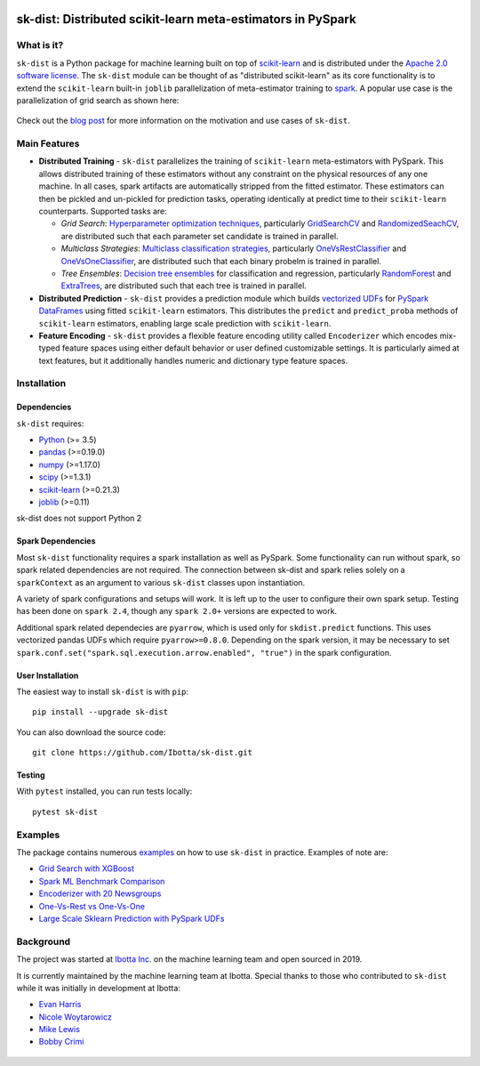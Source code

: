 .. figure:: https://github.com/Ibotta/sk-dist/blob/master/doc/images/skdist.png
   :alt: sk-dist

sk-dist: Distributed scikit-learn meta-estimators in PySpark
============================================================

|License| |Build Status| |PyPI Package|

What is it?
-----------

``sk-dist`` is a Python package for machine learning built on top of
`scikit-learn <https://scikit-learn.org/stable/index.html>`__ and is
distributed under the `Apache 2.0 software
license <https://github.com/Ibotta/sk-dist/blob/master/LICENSE>`__. The
``sk-dist`` module can be thought of as "distributed scikit-learn" as
its core functionality is to extend the ``scikit-learn`` built-in
``joblib`` parallelization of meta-estimator training to
`spark <https://spark.apache.org/>`__. A popular use case is the 
parallelization of grid search as shown here:

.. figure:: https://github.com/Ibotta/sk-dist/blob/readme_enhancements/doc/images/grid_search.png
   :alt: sk-dist

Check out the `blog post <https://medium.com/building-ibotta/train-sklearn-100x-faster-bec530fc1f45>`__ 
for more information on the motivation and use cases of ``sk-dist``.

Main Features
-------------

-  **Distributed Training** - ``sk-dist`` parallelizes the training of
   ``scikit-learn`` meta-estimators with PySpark. This allows
   distributed training of these estimators without any constraint on
   the physical resources of any one machine. In all cases, spark
   artifacts are automatically stripped from the fitted estimator. These
   estimators can then be pickled and un-pickled for prediction tasks,
   operating identically at predict time to their ``scikit-learn``
   counterparts. Supported tasks are:

   -  *Grid Search*: `Hyperparameter optimization
      techniques <https://scikit-learn.org/stable/modules/grid_search.html>`__,
      particularly
      `GridSearchCV <https://scikit-learn.org/stable/modules/generated/sklearn.model_selection.GridSearchCV.html#sklearn.model_selection.GridSearchCV>`__
      and
      `RandomizedSeachCV <https://scikit-learn.org/stable/modules/generated/sklearn.model_selection.RandomizedSearchCV.html#sklearn.model_selection.RandomizedSearchCV>`__,
      are distributed such that each parameter set candidate is trained
      in parallel.
   -  *Multiclass Strategies*: `Multiclass classification
      strategies <https://scikit-learn.org/stable/modules/multiclass.html>`__,
      particularly
      `OneVsRestClassifier <https://scikit-learn.org/stable/modules/generated/sklearn.multiclass.OneVsRestClassifier.html#sklearn.multiclass.OneVsRestClassifier>`__
      and
      `OneVsOneClassifier <https://scikit-learn.org/stable/modules/generated/sklearn.multiclass.OneVsOneClassifier.html#sklearn.multiclass.OneVsOneClassifier>`__,
      are distributed such that each binary probelm is trained in
      parallel.
   -  *Tree Ensembles*: `Decision tree
      ensembles <https://scikit-learn.org/stable/modules/ensemble.html#forests-of-randomized-trees>`__
      for classification and regression, particularly
      `RandomForest <https://scikit-learn.org/stable/modules/ensemble.html#random-forests>`__
      and
      `ExtraTrees <https://scikit-learn.org/stable/modules/ensemble.html#extremely-randomized-trees>`__,
      are distributed such that each tree is trained in parallel.

-  **Distributed Prediction** - ``sk-dist`` provides a prediction module
   which builds `vectorized
   UDFs <https://spark.apache.org/docs/latest/sql-pyspark-pandas-with-arrow.html#pandas-udfs-aka-vectorized-udfs>`__
   for
   `PySpark <https://spark.apache.org/docs/latest/api/python/index.html>`__
   `DataFrames <https://spark.apache.org/docs/latest/api/python/pyspark.sql.html#pyspark.sql.DataFrame>`__
   using fitted ``scikit-learn`` estimators. This distributes the
   ``predict`` and ``predict_proba`` methods of ``scikit-learn``
   estimators, enabling large scale prediction with ``scikit-learn``.
-  **Feature Encoding** - ``sk-dist`` provides a flexible feature
   encoding utility called ``Encoderizer`` which encodes mix-typed
   feature spaces using either default behavior or user defined
   customizable settings. It is particularly aimed at text features, but
   it additionally handles numeric and dictionary type feature spaces.

Installation
------------

Dependencies
~~~~~~~~~~~~

``sk-dist`` requires:

-  `Python <https://www.python.org/>`__ (>= 3.5)
-  `pandas <https://pandas.pydata.org/>`__ (>=0.19.0)
-  `numpy <https://www.numpy.org/>`__ (>=1.17.0)
-  `scipy <https://www.scipy.org/>`__ (>=1.3.1)
-  `scikit-learn <https://scikit-learn.org/stable/>`__ (>=0.21.3)
-  `joblib <https://joblib.readthedocs.io/en/latest/>`__ (>=0.11)

sk-dist does not support Python 2

Spark Dependencies
~~~~~~~~~~~~~~~~~~

Most ``sk-dist`` functionality requires a spark installation as well as
PySpark. Some functionality can run without spark, so spark related
dependencies are not required. The connection between sk-dist and spark
relies solely on a ``sparkContext`` as an argument to various
``sk-dist`` classes upon instantiation.

A variety of spark configurations and setups will work. It is left up to
the user to configure their own spark setup. Testing has been done on
``spark 2.4``, though any ``spark 2.0+`` versions are expected to work.

Additional spark related dependecies are ``pyarrow``, which is used only
for ``skdist.predict`` functions. This uses vectorized pandas UDFs which
require ``pyarrow>=0.8.0``. Depending on the spark version, it may be
necessary to set
``spark.conf.set("spark.sql.execution.arrow.enabled", "true")`` in the
spark configuration.

User Installation
~~~~~~~~~~~~~~~~~

The easiest way to install ``sk-dist`` is with ``pip``:

::

    pip install --upgrade sk-dist

You can also download the source code:

::

    git clone https://github.com/Ibotta/sk-dist.git

Testing
~~~~~~~

With ``pytest`` installed, you can run tests locally:

::

    pytest sk-dist

Examples
--------

The package contains numerous 
`examples <https://github.com/Ibotta/sk-dist/tree/master/examples>`__ 
on how to use ``sk-dist`` in practice. Examples of note are:

-  `Grid Search with XGBoost <https://github.com/Ibotta/sk-dist/blob/master/examples/search/xgb.py>`__
-  `Spark ML Benchmark Comparison <https://github.com/Ibotta/sk-dist/blob/master/examples/search/spark_ml.py>`__
-  `Encoderizer with 20 Newsgroups <https://github.com/Ibotta/sk-dist/blob/master/examples/encoder/basic_usage.py>`__
-  `One-Vs-Rest vs One-Vs-One <https://github.com/Ibotta/sk-dist/blob/master/examples/multiclass/basic_usage.py>`__
-  `Large Scale Sklearn Prediction with PySpark UDFs <https://github.com/Ibotta/sk-dist/blob/master/examples/predict/basic_usage.py>`_

Background
----------

The project was started at `Ibotta
Inc. <https://medium.com/building-ibotta>`__ on the machine learning
team and open sourced in 2019.

It is currently maintained by the machine learning team at Ibotta. Special
thanks to those who contributed to ``sk-dist`` while it was initially
in development at Ibotta:

-  `Evan Harris <https://github.com/denver1117>`__
-  `Nicole Woytarowicz <https://github.com/nicolele>`__
-  `Mike Lewis <https://github.com/Mikelew88>`__
-  `Bobby Crimi <https://github.com/rpcrimi>`__

.. figure:: https://github.com/Ibotta/sk-dist/blob/master/doc/images/ibottaml.png
   :alt: IbottaML

.. |License| image:: https://img.shields.io/badge/License-Apache%202.0-blue.svg
   :target: https://opensource.org/licenses/Apache-2.0
.. |Build Status| image:: https://travis-ci.org/Ibotta/sk-dist.png?branch=master
   :target: https://travis-ci.org/Ibotta/sk-dist
.. |PyPI Package| image:: https://badge.fury.io/py/sk-dist.svg
   :target: https://pypi.org/project/sk-dist/
